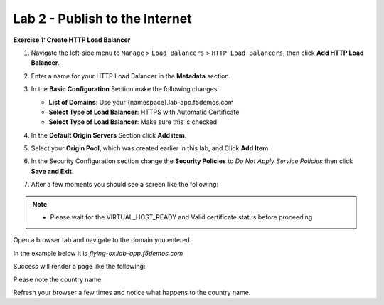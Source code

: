 Lab 2 - Publish to the Internet
===============================

**Exercise 1: Create HTTP Load Balancer**

#. Navigate the left-side menu to ``Manage`` > ``Load Balancers`` > ``HTTP Load Balancers``, then click **Add HTTP Load Balancer**.

   |add_HTTP|
   
#. Enter a name for your HTTP Load Balancer in the **Metadata** section.

   |http_name|

#. In the **Basic Configuration** Section make the following changes:

   - **List of Domains**: Use your {namespace}.lab-app.f5demos.com
   - **Select Type of Load Balancer**: HTTPS with Automatic Certificate
   - **Select Type of Load Balancer**: Make sure this is checked

   |http_basic|

#. In the **Default Origin Servers** Section click **Add item**.

   |add_origin_server|

#. Select your **Origin Pool**, which was created earlier in this lab, and Click **Add Item**

   |select_origin_pool|

#. In the Security Configuration section change the **Security Policies** to *Do Not Apply Service Policies* then click **Save and Exit**.

   |security_configuration|
   
#. After a few moments you should see a screen like the following:

   |http_status|

.. note::
  - Please wait for the VIRTUAL_HOST_READY and Valid certificate status before proceeding

Open a browser tab and navigate to the domain you entered. 

In the example below it is *flying-ox.lab-app.f5demos.com*

Success will render a page like the following:

|http_page|

Please note the country name. 

Refresh your browser a few times and notice what happens to the country name. 


.. |add_HTTP| image:: ../images/m-add-http.png
.. |http_name| image:: ../images/m-http-name.png
.. |http_basic| image:: ../images/m-http-basic.png
.. |add_origin_server| image:: ../images/m-add-origin-server.png
.. |select_origin_pool| image:: ../images/m-select-origin-pool.png
.. |security_configuration| image:: ../images/m-security-configuration.png
.. |http_status| image:: ../images/m-http-status.png
.. |http_page| image:: ../images/m-http-page.png
